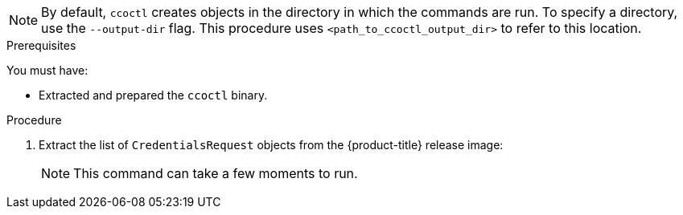 // Module included in the following assemblies:
//
// * authentication/managing_cloud_provider_credentials/cco-mode-sts.adoc
// * installing/installing_alibaba/manually-creating-alibaba-ram.adoc
// installing/installing_alibaba/installing-alibaba-network-customizations.adoc

:_content-type: PROCEDURE
ifeval::["{context}" == "cco-mode-sts"]
:aws:
endif::[]
ifeval::["{context}" == "installing-alibaba-default"]
:alibabacloud-default:
endif::[]
ifeval::["{context}" == "installing-alibaba-customizations"]
:alibabacloud-customizations:
endif::[]

ifdef::aws[]
[id="cco-ccoctl-creating-at-once_{context}"]
= Creating AWS resources with a single command

If you do not need to review the JSON files that the `ccoctl` tool creates before modifying AWS resources, and if the process the `ccoctl` tool uses to create AWS resources automatically meets the requirements of your organization, you can use the `ccoctl aws create-all` command to automate the creation of AWS resources.

Otherwise, you can create the AWS resources individually.

//to-do if possible: xref to modules/cco-ccoctl-creating-individually.adoc for `create the AWS resources individually`
endif::aws[]
ifdef::alibabacloud-default,alibabacloud-customizations[]
[id="cco-ccoctl-creating-at-once_{context}"]
= Creating credentials for {product-title} components with the ccoctl tool

You can use the {product-title} Cloud Credential Operator (CCO) utility to automate the creation of Alibaba Cloud RAM users and policies for each in-cluster component.
endif::alibabacloud-default,alibabacloud-customizations[]

[NOTE]
====
By default, `ccoctl` creates objects in the directory in which the commands are run. To specify a directory, use the `--output-dir` flag. This procedure uses `<path_to_ccoctl_output_dir>` to refer to this location.
====

.Prerequisites

You must have:

* Extracted and prepared the `ccoctl` binary.
ifdef::alibabacloud-default,alibabacloud-customizations[]
* Created a RAM user with sufficient permission to create the {product-title} cluster.
* Added the AccessKeyID (`access_key_id`) and AccessKeySecret (`access_key_secret`) of that RAM user into the link:https://www.alibabacloud.com/help/en/doc-detail/311667.htm#h2-sls-mfm-3p3[`~/.alibabacloud/credentials` file] on your local computer.
endif::alibabacloud-default,alibabacloud-customizations[]

.Procedure

. Extract the list of `CredentialsRequest` objects from the {product-title} release image:
+
[source,terminal,subs="+quotes"]
ifdef::aws[]
----
$ oc adm release extract --credentials-requests --cloud=aws --to=<path_to_directory_with_list_of_credentials_requests>/credrequests quay.io/<path_to>/ocp-release:<version>
----
endif::aws[]
ifdef::alibabacloud-default,alibabacloud-customizations[]
----
$ oc adm release extract --credentials-requests --cloud=alibabacloud --to=<path_to_directory_with_list_of_credentials_requests>/credrequests quay.io/<path_to>/ocp-release:<version>
----
endif::alibabacloud-default,alibabacloud-customizations[]
+
[NOTE]
====
This command can take a few moments to run.
====

ifdef::aws[]
. Use the `ccoctl` tool to process all `CredentialsRequest` objects in the `credrequests` directory:
+
[source,terminal,subs="+quotes"]
----
$ ccoctl aws create-all --name=<name> --region=<aws_region> --credentials-requests-dir=<path_to_directory_with_list_of_credentials_requests>/credrequests
----
+
where:
+
** `<name>` is the name used to tag any cloud resources that are created for tracking.
** `<aws-region>` is the AWS region in which cloud resources will be created.
** `<path_to_directory_with_list_of_credentials_requests>/credrequests` is the directory containing the files for the component `CredentialsRequest` objects.
+
.Example output
+
[source,terminal]
----
2022/02/11 16:18:26 Created RAM User: user1-alicloud-openshift-machine-api-alibabacloud-credentials
2022/02/11 16:18:27 Ready for creating new ram policy user1-alicloud-openshift-machine-api-alibabacloud-credentials-policy-policy
2022/02/11 16:18:27 RAM policy user1-alicloud-openshift-machine-api-alibabacloud-credentials-policy-policy has created
2022/02/11 16:18:28 Policy user1-alicloud-openshift-machine-api-alibabacloud-credentials-policy-policy has attached on user user1-alicloud-openshift-machine-api-alibabacloud-credentials
2022/02/11 16:18:29 Created access keys for RAM User: user1-alicloud-openshift-machine-api-alibabacloud-credentials
2022/02/11 16:18:29 Saved credentials configuration to: user1-alicloud/manifests/openshift-machine-api-alibabacloud-credentials-credentials.yaml
 ...
----

endif::aws[]
ifdef::alibabacloud-default,alibabacloud-customizations[]
. Use the `ccoctl` tool to process all `CredentialsRequest` objects in the `credrequests` directory:

.. Run the following command to use the tool:
+
[source,terminal,subs="+quotes"]
----
$ ccoctl alibabacloud create-ram-users --name <name> --region=<alibaba-region> --credentials-requests-dir=<path_to_directory_with_list_of_credentials_requests>/credrequests --output-dir=<path_to_ccoctl_output_dir>
----
+
where:
+
** `<name>` is the name used to tag any cloud resources that are created for tracking.
** `<alibaba-region>` is the Alibaba Cloud region in which cloud resources will be created.
** `<path_to_directory_with_list_of_credentials_requests>/credrequests` is the directory containing the files for the component `CredentialsRequest` objects.
** `<path_to_ccoctl_output_dir>` is the directory where the generated component credentials secrets will be placed.
+
[NOTE]
====
A RAM user can have up to two AccessKeys at the same time. If you run `ccoctl alibabacloud create-ram-users` more than twice, the previous generated manifests secret becomes stale and you must reapply the newly generated secrets.
====
+
.. Verify that the {product-title} secrets are created:
+
[source,terminal,subs="+quotes"]
----
$ ls <path_to_ccoctl_output_dir>/manifests
----
+
.Example output:
+
[source,terminal,subs="+quotes"]
----
openshift-cluster-csi-drivers-alibaba-disk-credentials-credentials.yaml
openshift-image-registry-installer-cloud-credentials-credentials.yaml
openshift-ingress-operator-cloud-credentials-credentials.yaml
openshift-machine-api-alibabacloud-credentials-credentials.yaml
----
+
You can verify that the RAM users and policies are created by querying Alibaba Cloud. For more information, refer to Alibaba Cloud documentation on listing RAM users and policies.

. Copy the generated credential files to the target manifests directory:
+
[source,terminal]
----
$ cp ./<path_to_ccoctl_output_dir>/manifests/*credentials.yaml ./<path_to_installation>dir>/manifests/
----
+
where:

`<path_to_ccoctl_output_dir>`:: Specifies the directory created by the `ccoctl alibabacloud create-ram-users` command.
`<path_to_installation>dir>`:: Specifies the directory in which the installation program creates files.
endif::alibabacloud-default,alibabacloud-customizations[]

ifdef::aws[]
.Verification

* To verify that the {product-title} secrets are created, list the files in the `<path_to_ccoctl_output_dir>/manifests` directory:
+
[source,terminal,subs="+quotes"]
----
$ ls <path_to_ccoctl_output_dir>/manifests
----
+
.Example output:
+
[source,terminal,subs="+quotes"]
----
cluster-authentication-02-config.yaml
openshift-cloud-credential-operator-cloud-credential-operator-iam-ro-creds-credentials.yaml
openshift-cluster-csi-drivers-ebs-cloud-credentials-credentials.yaml
openshift-image-registry-installer-cloud-credentials-credentials.yaml
openshift-ingress-operator-cloud-credentials-credentials.yaml
openshift-machine-api-aws-cloud-credentials-credentials.yaml
----

You can verify that the IAM roles are created by querying AWS. For more information, refer to AWS documentation on listing IAM roles.
endif::aws[]

ifeval::["{context}" == "cco-mode-sts"]
:!aws:
endif::[]
ifeval::["{context}" == "installing-alibaba-default"]
:alibabacloud-default:
endif::[]
ifeval::["{context}" == "installing-alibaba-customizations"]
:alibabacloud-customizations:
endif::[]
